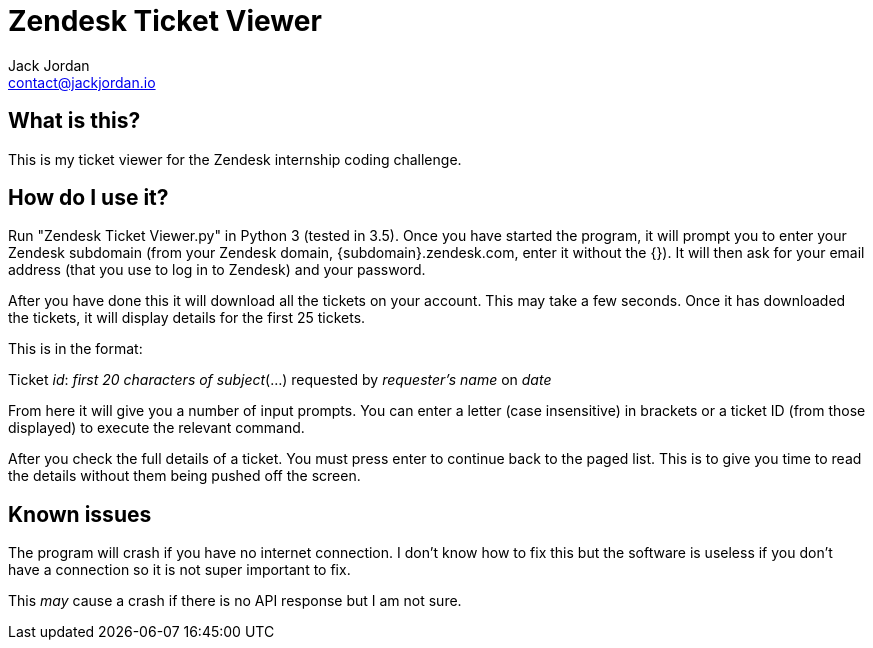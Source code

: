 = Zendesk Ticket Viewer
Jack Jordan <contact@jackjordan.io>

== What is this?
This is my ticket viewer for the Zendesk internship coding challenge.

== How do I use it?
Run "Zendesk Ticket Viewer.py" in Python 3 (tested in 3.5). Once you have started the program, it will prompt you to enter your Zendesk subdomain (from your Zendesk domain, {subdomain}.zendesk.com, enter it without the {}). It will then ask for your email address (that you use to log in to Zendesk) and your password.

After you have done this it will download all the tickets on your account. This may take a few seconds. Once it has downloaded the tickets, it will display details for the first 25 tickets.

This is in the format:

Ticket _id_: _first 20 characters of subject_(...) requested by _requester's name_ on _date_

From here it will give you a number of input prompts. You can enter a letter (case insensitive) in brackets or a ticket ID (from those displayed) to execute the relevant command.

After you check the full details of a ticket. You must press enter to continue back to the paged list. This is to give you time to read the details without them being pushed off the screen.

== Known issues
The program will crash if you have no internet connection. I don't know how to fix this but the software is useless if you don't have a connection so it is not super important to fix.

This _may_ cause a crash if there is no API response but I am not sure.
